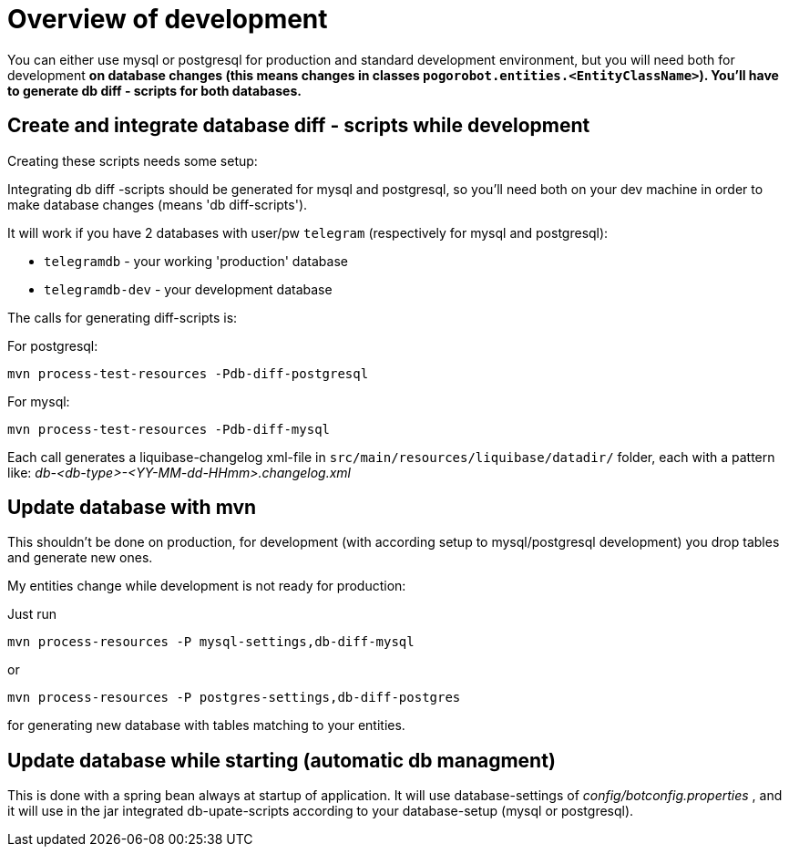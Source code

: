# Overview of development

You can either use mysql or postgresql for production and standard development environment, but you will need both for development *on database changes (this means changes in classes `pogorobot.entities.<EntityClassName>`). You'll have to generate db diff - scripts for both databases.*

## Create and integrate database diff - scripts while development

Creating these scripts needs some setup:

Integrating db diff -scripts should be generated for mysql and postgresql, so you'll need both on your dev machine in order to make database changes (means 'db diff-scripts').

It will work if you have 2 databases with user/pw `telegram` (respectively for mysql and postgresql):

- `telegramdb` - your working 'production' database
- `telegramdb-dev` - your development database

The calls for generating diff-scripts is:

For postgresql:


`mvn process-test-resources -Pdb-diff-postgresql` 

For mysql:

`mvn process-test-resources -Pdb-diff-mysql`

Each call generates a liquibase-changelog xml-file in `src/main/resources/liquibase/datadir/` folder, each with a pattern like:  _db-<db-type>-<YY-MM-dd-HHmm>.changelog.xml_


## Update database with mvn

This shouldn't be done on production, for development (with according setup to mysql/postgresql development) you drop tables and generate new ones.

My entities change while development is not ready for production:

Just run 

`mvn process-resources -P mysql-settings,db-diff-mysql`

or

`mvn process-resources -P postgres-settings,db-diff-postgres`

for generating new database with tables matching to your entities. 

## Update database while starting (automatic db managment) 

This is done with a spring bean always at startup of application. It will use database-settings of _config/botconfig.properties_ , and it will use in the jar integrated db-upate-scripts according to your database-setup (mysql or postgresql).

